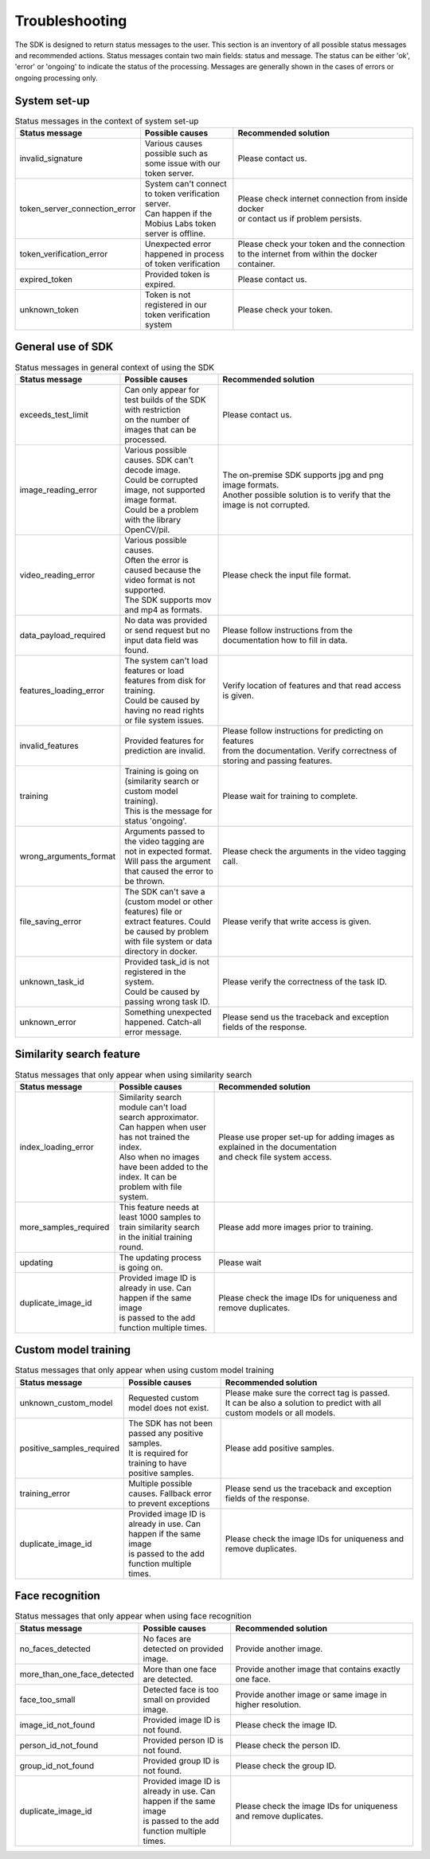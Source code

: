 Troubleshooting
=================================

The SDK is designed to return status messages to the user.
This section is an inventory of all possible status messages and recommended actions.
Status messages contain two main fields: status and message.
The status can be either 'ok', 'error' or 'ongoing' to indicate the status of the processing.
Messages are generally shown in the cases of errors or ongoing processing only.


System set-up
----------------


.. list-table:: Status messages in the context of system set-up
   :widths: 25 25 50
   :header-rows: 1

   * - Status message
     - | Possible causes
     - | Recommended solution
   * - invalid_signature
     - | Various causes possible such as some issue with our token server.
     - | Please contact us.
   * - token_server_connection_error
     - | System can't connect to token verification server.
       | Can happen if the Mobius Labs token server is offline.
     - | Please check internet connection from inside docker
       | or contact us if problem persists.
   * - token_verification_error
     - | Unexpected error happened in process of token verification
     - | Please check your token and the connection
       | to the internet from within the docker container.
   * - expired_token
     - | Provided token is expired.
     - | Please contact us.
   * - unknown_token
     - | Token is not registered in our token verification system
     - | Please check your token.



General use of SDK
-----------------------

.. list-table:: Status messages in general context of using the SDK
   :widths: 25 25 50
   :header-rows: 1

   * - Status message
     - Possible causes
     - Recommended solution
   * - exceeds_test_limit
     - | Can only appear for test builds of the SDK with restriction
       | on the number of images that can be processed.
     - | Please contact us.
   * - image_reading_error
     - | Various possible causes. SDK can't decode image.
       | Could be corrupted image, not supported image format.
       | Could be a problem with the library OpenCV/pil.
     - | The on-premise SDK supports jpg and png image formats.
       | Another possible solution is to verify that the image is not corrupted.
   * - video_reading_error
     - | Various possible causes. 
       | Often the error is caused because the video format is not supported. 
       | The SDK supports mov and mp4 as formats. 
     - | Please check the input file format. 
   * - data_payload_required
     - | No data was provided or send request but no input data field was found.
     - | Please follow instructions from the documentation how to fill in data.
   * - features_loading_error
     - | The system can't load features or load features from disk for training.
       | Could be caused by having no read rights or file system issues.
     - | Verify location of features and that read access is given.
   * - invalid_features
     - | Provided features for prediction are invalid.
     - | Please follow instructions for predicting on features
       | from the documentation. Verify correctness of storing and passing features.
   * - training
     - | Training is going on (similarity search or custom model training).
       | This is the message for status 'ongoing'.
     - | Please wait for training to complete.
   * - wrong_arguments_format
     - | Arguments passed to the video tagging are not in expected format. 
       | Will pass the argument that caused the error to be thrown. 
     - | Please check the arguments in the video tagging call. 
   * - file_saving_error
     - | The SDK can't save a (custom model or other features) file or
       | extract features. Could be caused by problem with file system or data directory in docker.
     - | Please verify that write access is given.
   * - unknown_task_id
     - | Provided task_id is not registered in the system.
       | Could be caused by passing wrong task ID.
     - | Please verify the correctness of the task ID.
   * - unknown_error
     - | Something unexpected happened. Catch-all error message.
     - | Please send us the traceback and exception fields of the response.



Similarity search feature
-----------------------------

.. list-table:: Status messages that only appear when using similarity search
   :widths: 25 25 50
   :header-rows: 1

   * - Status message
     - Possible causes
     - Recommended solution
   * - index_loading_error
     - | Similarity search module can't load search approximator.
       | Can happen when user has not trained the index.
       | Also when no images have been added to the index. It can be problem with file system.
     - | Please use proper set-up for adding images as explained in the documentation
       | and check file system access.
   * - more_samples_required
     - | This feature needs at least 1000 samples to train similarity search
       | in the initial training round.
     - | Please add more images prior to training.
   * - updating
     - | The updating process is going on.
     - | Please wait
   * - duplicate_image_id
     - | Provided image ID is already in use. Can happen if the same image
       | is passed to the add function multiple times.
     - | Please check the image IDs for uniqueness and remove duplicates.


Custom model training
------------------------

.. list-table:: Status messages that only appear when using custom model training
   :widths: 25 25 50
   :header-rows: 1

   * - Status message
     - Possible causes
     - Recommended solution
   * - unknown_custom_model
     - | Requested custom model does not exist.
     - | Please make sure the correct tag is passed.
       | It can be also a solution to predict with all custom models or all models.
   * - positive_samples_required
     - | The SDK has not been passed any positive samples.
       | It is required for training to have positive samples.
     - | Please add positive samples.
   * - training_error
     - | Multiple possible causes. Fallback error to prevent exceptions
     - | Please send us the traceback and exception fields of the response.
   * - duplicate_image_id
     - | Provided image ID is already in use. Can happen if the same image
       | is passed to the add function multiple times.
     - | Please check the image IDs for uniqueness and remove duplicates.


Face recognition
------------------------

.. list-table:: Status messages that only appear when using face recognition
   :widths: 25 25 50
   :header-rows: 1

   * - Status message
     - Possible causes
     - Recommended solution
   * - no_faces_detected
     - | No faces are detected on provided image.
     - | Provide another image.
   * - more_than_one_face_detected
     - | More than one face are detected.
     - | Provide another image that contains exactly one face.
   * - face_too_small
     - | Detected face is too small on provided image.
     - | Provide another image or same image in higher resolution.
   * - image_id_not_found
     - | Provided image ID is not found.
     - | Please check the image ID.
   * - person_id_not_found
     - | Provided person ID is not found.
     - | Please check the person ID.
   * - group_id_not_found
     - | Provided group ID is not found.
     - | Please check the group ID.
   * - duplicate_image_id
     - | Provided image ID is already in use. Can happen if the same image
       | is passed to the add function multiple times.
     - | Please check the image IDs for uniqueness and remove duplicates.

